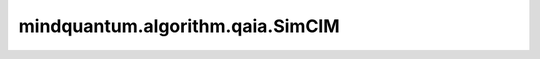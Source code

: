 mindquantum.algorithm.qaia.SimCIM
=================================

.. py:class:: mindquantum.algorithm.qaia.SimCIM(J, h=None, x=None, n_iter=1000, batch_size=1, dt=0.01, momentum=0.9, sigma=0.03, pt=6.5)

    模拟相干伊辛机算法。

    参考文献：`Annealing by simulating the coherent Ising machine <https://opg.optica.org/oe/fulltext.cfm?uri=oe-27-7-10288&id=408024>`_。

    参数：
        - **J** (Union[numpy.array, csr_matrix]) - 耦合矩阵，维度为 :math:`(N x N)`。
        - **h** (numpy.array) - 外场强度，维度为 :math:`(N, )`。
        - **x** (numpy.array) - 自旋初始化配置，维度为 :math:`(N x batch_size)`。默认值： ``None``。
        - **n_iter** (int) - 迭代步数。默认值： ``1000``。
        - **batch_size** (int) - 样本个数。默认值为： ``1``。
        - **dt** (float) - 迭代步长。默认值： ``1``。
        - **momentum** (float) - 动量系数。默认值： ``0.9``。
        - **sigma** (float) - 噪声标准差。默认值： ``0.03``。
        - **pt** (float) - 泵浦系数。默认值： ``6.5``。

    .. py:method:: initialize()

        初始化自旋。

    .. py:method:: update()

        Adam动力学演化。
